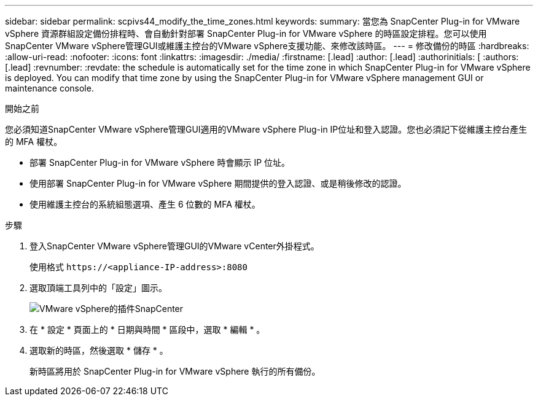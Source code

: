 ---
sidebar: sidebar 
permalink: scpivs44_modify_the_time_zones.html 
keywords:  
summary: 當您為 SnapCenter Plug-in for VMware vSphere 資源群組設定備份排程時、會自動針對部署 SnapCenter Plug-in for VMware vSphere 的時區設定排程。您可以使用SnapCenter VMware vSphere管理GUI或維護主控台的VMware vSphere支援功能、來修改該時區。 
---
= 修改備份的時區
:hardbreaks:
:allow-uri-read: 
:nofooter: 
:icons: font
:linkattrs: 
:imagesdir: ./media/
:firstname: [.lead]
:author: [.lead]
:authorinitials: [
:authors: [.lead]
:revnumber: 
:revdate: the schedule is automatically set for the time zone in which SnapCenter Plug-in for VMware vSphere is deployed. You can modify that time zone by using the SnapCenter Plug-in for VMware vSphere management GUI or maintenance console.


.開始之前
您必須知道SnapCenter VMware vSphere管理GUI適用的VMware vSphere Plug-in IP位址和登入認證。您也必須記下從維護主控台產生的 MFA 權杖。

* 部署 SnapCenter Plug-in for VMware vSphere 時會顯示 IP 位址。
* 使用部署 SnapCenter Plug-in for VMware vSphere 期間提供的登入認證、或是稍後修改的認證。
* 使用維護主控台的系統組態選項、產生 6 位數的 MFA 權杖。


.步驟
. 登入SnapCenter VMware vSphere管理GUI的VMware vCenter外掛程式。
+
使用格式 `\https://<appliance-IP-address>:8080`

. 選取頂端工具列中的「設定」圖示。
+
image:scpivs44_image28.jpg["VMware vSphere的插件SnapCenter"]

. 在 * 設定 * 頁面上的 * 日期與時間 * 區段中，選取 * 編輯 * 。
. 選取新的時區，然後選取 * 儲存 * 。
+
新時區將用於 SnapCenter Plug-in for VMware vSphere 執行的所有備份。


